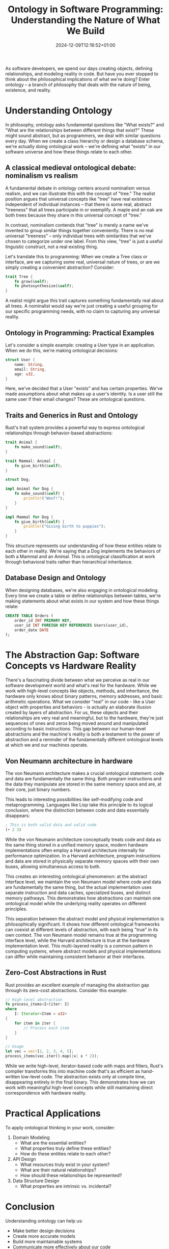 #+title: Ontology in Software Programming: Understanding the Nature of What We Build
#+date: 2024-12-09T12:16:52+01:00
#+lastmod: 2021-09-28
#+categories[]:
#+tags[]:
#+images[]:
#+keyphrase:
#+description:
#+seotitle:
#+seo: true
#+math: false
#+slider: false
#+private: false
#+draft: false

[[/socrates_code.jpg]]

As software developers, we spend our days creating objects, defining relationships, and modeling reality in code. But have you ever stopped to think about the philosophical implications of what we're doing? Enter ontology – a branch of philosophy that deals with the nature of being, existence, and reality.

* Understanding Ontology

In philosophy, ontology asks fundamental questions like "What exists?" and "What are the relationships between different things that exist?" These might sound abstract, but as programmers, we deal with similar questions every day. When we create a class hierarchy or design a database schema, we're actually doing ontological work – we're defining what "exists" in our software universe and how these things relate to each other.

** A classical medieval ontological debate: nominalism vs realism
A fundamental debate in ontology centers around nominalism versus realism, and we can illustrate this with the concept of "tree." The realist position argues that universal concepts like "tree" have real existence independent of individual instances – that there is some real, abstract "treeness" that all trees participate in or exemplify. A maple and an oak are both trees because they share in this universal concept of "tree."

In contrast, nominalism contends that "tree" is merely a name we've invented to group similar things together conveniently. There is no real universal "treeness" – only individual trees with similarities that we've chosen to categorize under one label. From this view, "tree" is just a useful linguistic construct, not a real existing thing.

Let's translate this to programming: When we create a Tree class or interface, are we capturing some real, universal nature of trees, or are we simply creating a convenient abstraction? Consider:

#+begin_src rust
trait Tree {
    fn grow(&self);
    fn photosynthesize(&self);
}
#+end_src

A realist might argue this trait captures something fundamentally real about all trees. A nominalist would say we're just creating a useful grouping for our specific programming needs, with no claim to capturing any universal reality.


** Ontology in Programming: Practical Examples

Let's consider a simple example: creating a User type in an application. When we do this, we're making ontological decisions:


#+begin_src rust
struct User {
    name: String,
    email: String,
    age: u32,
}
#+end_src

Here, we've decided that a User "exists" and has certain properties. We've made assumptions about what makes up a user's identity. Is a user still the same user if their email changes? These are ontological questions.

** Traits and Generics in Rust and Ontology

Rust's trait system provides a powerful way to express ontological relationships through behavior-based abstractions:

#+begin_src rust
trait Animal {
    fn make_sound(&self);
}

trait Mammal: Animal {
    fn give_birth(&self);
}

struct Dog;

impl Animal for Dog {
    fn make_sound(&self) {
        println!("Woof!");
    }
}

impl Mammal for Dog {
    fn give_birth(&self) {
        println!("Giving birth to puppies");
    }
}
#+end_src

This structure represents our understanding of how these entities relate to each other in reality. We're saying that a Dog implements the behaviors of both a Mammal and an Animal. This is ontological classification at work through behavioral traits rather than hierarchical inheritance.

** Database Design and Ontology

When designing databases, we're also engaging in ontological modeling. Every time we create a table or define relationships between tables, we're making statements about what exists in our system and how these things relate:

#+begin_src sql
CREATE TABLE Orders (
    order_id INT PRIMARY KEY,
    user_id INT FOREIGN KEY REFERENCES Users(user_id),
    order_date DATE
);
#+end_src


* The Abstraction Gap: Software Concepts vs Hardware Reality

There's a fascinating divide between what we perceive as real in our software development world and what's real for the hardware. While we work with high-level concepts like objects, methods, and inheritance, the hardware only knows about binary patterns, memory addresses, and basic arithmetic operations. What we consider "real" in our code - like a User object with properties and behaviors - is actually an elaborate illusion created by layers of abstraction. For us, these objects and their relationships are very real and meaningful, but to the hardware, they're just sequences of ones and zeros being moved around and manipulated according to basic instructions. This gap between our human-level abstractions and the machine's reality is both a testament to the power of abstraction and a reminder of the fundamentally different ontological levels at which we and our machines operate.
** Von Neumann architecture in hardware

The von Neumann architecture makes a crucial ontological statement: code and data are fundamentally the same thing. Both program instructions and the data they manipulate are stored in the same memory space and are, at their core, just binary numbers.

This leads to interesting possibilities like self-modifying code and metaprogramming. Languages like Lisp take this principle to its logical conclusion, where the distinction between code and data essentially disappears:

#+begin_src lisp
; This is both valid data and valid code
(+ 2 3)
#+end_src

While the von Neumann architecture conceptually treats code and data as the same thing stored in a unified memory space, modern hardware implementations often employ a Harvard architecture internally for performance optimization. In a Harvard architecture, program instructions and data are stored in physically separate memory spaces with their own buses, allowing simultaneous access to both.

This creates an interesting ontological phenomenon: at the abstract interface level, we maintain the von Neumann model where code and data are fundamentally the same thing, but the actual implementation uses separate instruction and data caches, specialized buses, and distinct memory pathways. This demonstrates how abstractions can maintain one ontological model while the underlying reality operates on different principles.

This separation between the abstract model and physical implementation is philosophically significant. It shows how different ontological frameworks can coexist at different levels of abstraction, with each being "true" in its own context. The von Neumann model remains true at the programming interface level, while the Harvard architecture is true at the hardware implementation level. This multi-layered reality is a common pattern in computing systems, where abstract models and physical implementations can differ while maintaining consistent behavior at their interfaces.



** Zero-Cost Abstractions in Rust

Rust provides an excellent example of managing the abstraction gap through its zero-cost abstractions. Consider this example:

#+begin_src rust
// High-level abstraction
fn process_items<I>(iter: I)
where
    I: Iterator<Item = u32>
{
    for item in iter {
        // Process each item
    }
}

// Usage
let vec = vec![1, 2, 3, 4, 5];
process_items(vec.iter().map(|x| x * 2));
#+end_src

While we write high-level, iterator-based code with maps and filters, Rust's compiler transforms this into machine code that's as efficient as hand-written low-level code. The abstraction exists only at compile time, disappearing entirely in the final binary. This demonstrates how we can work with meaningful high-level concepts while still maintaining direct correspondence with hardware reality.

* Practical Applications

To apply ontological thinking in your work, consider:

1. Domain Modeling
   - What are the essential entities?
   - What properties truly define these entities?
   - How do these entities relate to each other?

2. API Design
   - What resources truly exist in your system?
   - What are their natural relationships?
   - How should these relationships be represented?

3. Data Structure Design
   - What properties are intrinsic vs. incidental?

* Conclusion

Understanding ontology can help us:
- Make better design decisions
- Create more accurate models
- Build more maintainable systems
- Communicate more effectively about our code
- ...

Remember: good ontological design isn't about being philosophically perfect; it's about making conscious, well-reasoned decisions about how to represent reality in our code. Every time we write code, we're not just solving problems – we're creating models of reality, and philosophical thinking can help us do it better.
